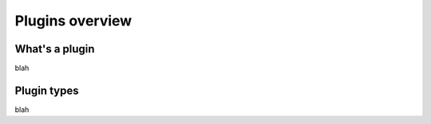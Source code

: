 Plugins overview
================


What's a plugin
---------------

blah

Plugin types
------------

blah





